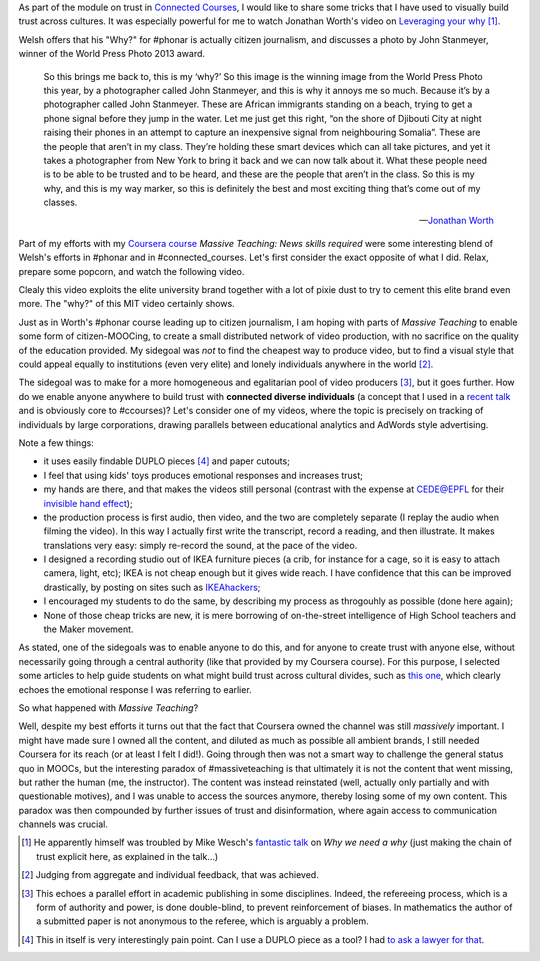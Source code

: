 .. title: Building trust in #massiveteaching, through visuals
.. slug: building-trust-in-massiveteaching-through-visuals
.. date: 2014-09-29 13:38:58 UTC+02:00
.. tags: coursera, massive_teaching, trust, epfl, mit, connected_course
.. link: 
.. description: 
.. type: text
.. author: Paul-Olivier Dehaye


As part of the module on trust in `Connected Courses <http://www.connectedcourses.net>`_, I would like to share some tricks that I have used to visually build trust across cultures. It was especially powerful for me to watch Jonathan Worth's video on `Leveraging your why <http://phonar.org/2014/09/leveraging-you-why-in-answer-to-mike-wesch/>`_ [1]_. 

Welsh offers that his "Why?" for #phonar is actually citizen journalism, and discusses a photo by John Stanmeyer, winner of the World Press Photo 2013 award.

.. epigraph::

   So this brings me back to, this is my ‘why?’ So this image is the winning image from the World Press Photo this year, by a photographer called John Stanmeyer, and this is why it annoys me so much. Because it’s by a photographer called John Stanmeyer. These are African immigrants standing on a beach, trying to get a phone signal before they jump in the water. Let me just get this right, “on the shore of Djibouti City at night raising their phones in an attempt to capture an inexpensive signal from neighbouring Somalia”. These are the people that aren’t in my class. They’re holding these smart devices which can all take pictures, and yet it takes a photographer from New York to bring it back and we can now talk about it.  What these people need is to be able to be trusted and to be heard, and these are the people that aren’t in the class. So this is my why, and this is my way marker, so this is definitely the best and most exciting thing that’s come out of my classes.

   -- `Jonathan Worth <http://phonar.org/2014/09/leveraging-you-why-in-answer-to-mike-wesch/>`_

Part of my efforts with my `Coursera course <http://www.coursera.org/course/massiveteaching>`_ *Massive Teaching: News skills required* were some interesting blend of Welsh's efforts in #phonar and in #connected_courses. Let's first consider the exact opposite of what I did. Relax, prepare some popcorn, and watch the following video. 

.. raw:: html

   <br>
   <center>
   
.. youtube:: 0rmJqQotDWo

.. raw:: html

   </center>
   <br>

Clealy this video exploits the elite university brand together with a lot of pixie dust to try to cement this elite brand even more. The "why?" of this MIT video certainly shows.

Just as in Worth's #phonar course leading up to citizen journalism, I am hoping with parts of *Massive Teaching* to enable some form of citizen-MOOCing, to create a small distributed network of video production, with no sacrifice on the quality of the education provided. My sidegoal was *not* to find the cheapest way to produce video, but to find a visual style that could appeal equally to institutions (even very elite) and lonely individuals anywhere in the world [2]_. 

The sidegoal was to make for a more homogeneous and egalitarian pool of video producers [3]_, but it goes further. How do we enable anyone anywhere to build trust with **connected diverse individuals** (a concept that I used in a `recent talk <http://paulolivier.dehaye.org/posts/moocs-as-inventions-chals14.html>`_ and is obviously core to #ccourses)? Let's consider one of my videos, where the topic is precisely on tracking of individuals by large corporations, drawing parallels between educational analytics and AdWords style advertising. 

.. raw:: html

   <br>
   <center>

.. youtube:: qOCln176bM4

.. raw:: html

   </center>
   <br>


.. image:: ../crib.jpeg
   :align: right
   :scale: 30%

Note a few things:

- it uses easily findable DUPLO pieces [4]_ and paper cutouts; 
- I feel that using kids' toys produces emotional responses and increases trust;
- my hands are there, and that makes the videos still personal (contrast with the expense at CEDE@EPFL for their `invisible hand effect <https://www.youtube.com/watch?v=agbe9B5l_VI>`_);
- the production process is first audio, then video, and the two are completely separate (I replay the audio when filming the video). In this way I actually first write the transcript, record a reading, and then illustrate. It makes translations very easy: simply re-record the sound, at the pace of the video.
- I designed a recording studio out of IKEA furniture pieces (a crib, for instance for a cage, so it is easy to attach camera, light, etc); IKEA is not cheap enough but it gives wide reach. I have confidence that this can be improved drastically, by posting on sites such as `IKEAhackers <http://www.ikeahackers.net/>`_;
- I encouraged my students to do the same, by describing my process as throgouhly as possible (done here again);
- None of those cheap tricks are new, it is mere borrowing of on-the-street intelligence of High School teachers and the Maker movement. 

As stated, one of the sidegoals was to enable anyone to do this, and for anyone to create trust with anyone else, without necessarily going through a central authority (like that provided by my Coursera course). For this purpose, I selected some articles to help guide students on what might build trust across cultural divides, such as `this one  <http://www.featureshoot.com/2013/03/photos-of-children-from-around-the-world-with-their-most-prized-possessions/>`_, which clearly echoes the emotional response I was referring to earlier. 


So what happened with *Massive Teaching*? 

Well, despite my best efforts it turns out that the fact that Coursera owned the channel was still *massively* important. I might have made sure I owned all the content, and diluted as much as possible all ambient brands, I still needed Coursera for its reach (or at least I felt I did!). Going through then was not a smart way to challenge the general status quo in MOOCs, but the interesting paradox of #massiveteaching is that ultimately it is not the content that went missing, but rather the human (me, the instructor). The content was instead reinstated (well, actually only partially and with questionable motives), and I was unable to access the sources anymore, thereby losing some of my own content. This paradox was then compounded by further issues of trust and disinformation, where again access to communication channels was crucial. 

.. [1] He apparently himself was troubled by Mike Wesch's `fantastic talk <https://www.youtube.com/watch?v=f_mcTLlG_wg&feature=youtu.be>`_ on *Why we need a why* (just making the chain of trust explicit here, as explained in the talk...)

.. [2] Judging from aggregate and individual feedback, that was achieved.

.. [3] This echoes a parallel effort in academic publishing in some disciplines. Indeed, the refereeing process, which is a form of  authority and power, is done double-blind, to prevent reinforcement of biases. In mathematics the author of a submitted paper is not anonymous to the referee, which is arguably a problem. 

.. [4] This in itself is very interestingly pain point. Can I use a DUPLO piece as a tool? I had `to ask a lawyer for that <http://dearrichblog.blogspot.ch/2014/05/cut-out-animations-moocs-and-copyright.html>`_. 
